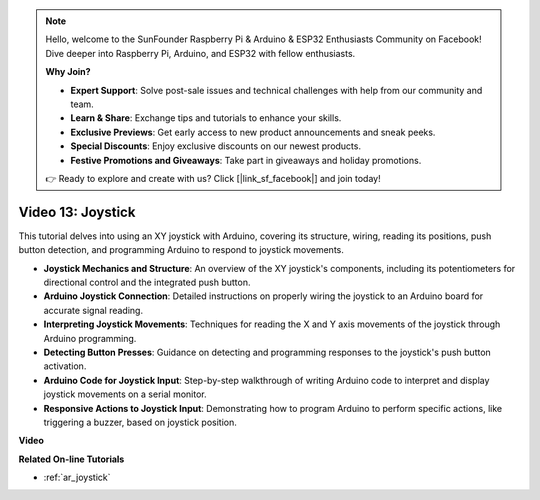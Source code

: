 .. note::

    Hello, welcome to the SunFounder Raspberry Pi & Arduino & ESP32 Enthusiasts Community on Facebook! Dive deeper into Raspberry Pi, Arduino, and ESP32 with fellow enthusiasts.

    **Why Join?**

    - **Expert Support**: Solve post-sale issues and technical challenges with help from our community and team.
    - **Learn & Share**: Exchange tips and tutorials to enhance your skills.
    - **Exclusive Previews**: Get early access to new product announcements and sneak peeks.
    - **Special Discounts**: Enjoy exclusive discounts on our newest products.
    - **Festive Promotions and Giveaways**: Take part in giveaways and holiday promotions.

    👉 Ready to explore and create with us? Click [|link_sf_facebook|] and join today!

Video 13: Joystick 
===================

This tutorial delves into using an XY joystick with Arduino, covering its structure, wiring, reading its positions, push button detection, and programming Arduino to respond to joystick movements.

* **Joystick Mechanics and Structure**: An overview of the XY joystick's components, including its potentiometers for directional control and the integrated push button.
* **Arduino Joystick Connection**: Detailed instructions on properly wiring the joystick to an Arduino board for accurate signal reading.
* **Interpreting Joystick Movements**: Techniques for reading the X and Y axis movements of the joystick through Arduino programming.
* **Detecting Button Presses**: Guidance on detecting and programming responses to the joystick's push button activation.
* **Arduino Code for Joystick Input**: Step-by-step walkthrough of writing Arduino code to interpret and display joystick movements on a serial monitor.
* **Responsive Actions to Joystick Input**: Demonstrating how to program Arduino to perform specific actions, like triggering a buzzer, based on joystick position.


**Video**

.. raw:: html

    <iframe width="600" height="400" src="https://www.youtube.com/embed/-3diSIK_iAU?si=sGi8wOOUdbKfPPBP" title="YouTube video player" frameborder="0" allow="accelerometer; autoplay; clipboard-write; encrypted-media; gyroscope; picture-in-picture; web-share" allowfullscreen></iframe>

    <br/><br/>

**Related On-line Tutorials**

* :ref:`ar_joystick`